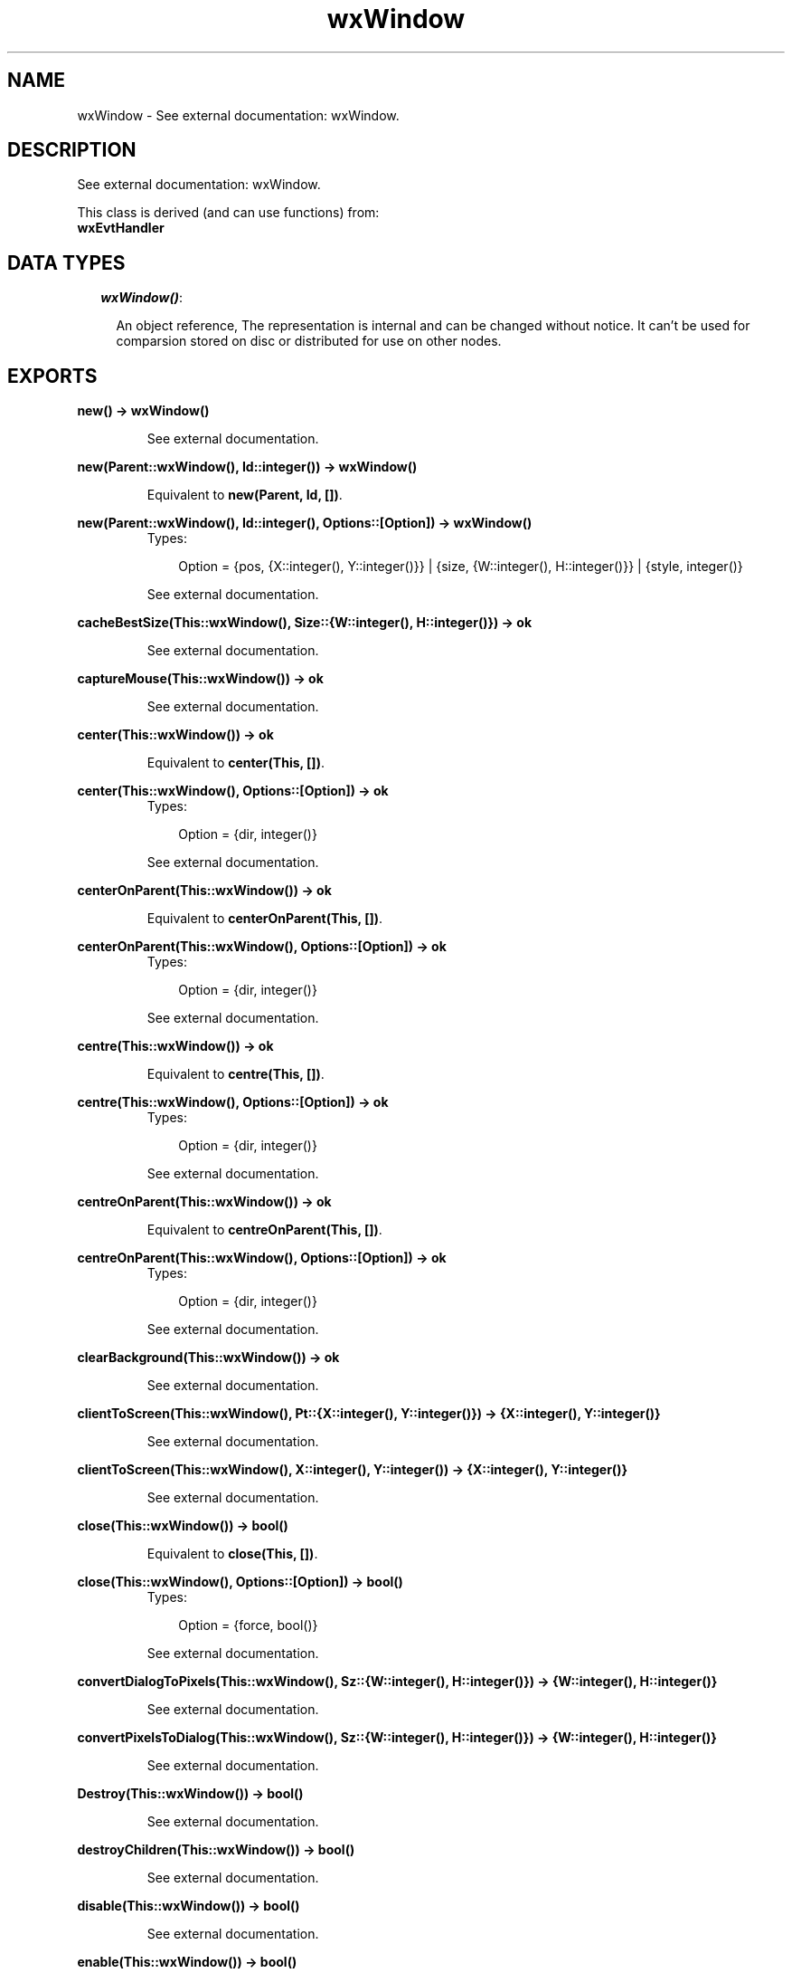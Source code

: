 .TH wxWindow 3 "wxErlang 0.99" "" "Erlang Module Definition"
.SH NAME
wxWindow \- See external documentation: wxWindow.
.SH DESCRIPTION
.LP
See external documentation: wxWindow\&.
.LP
This class is derived (and can use functions) from: 
.br
\fBwxEvtHandler\fR\& 
.SH "DATA TYPES"

.RS 2
.TP 2
.B
\fIwxWindow()\fR\&:

.RS 2
.LP
An object reference, The representation is internal and can be changed without notice\&. It can\&'t be used for comparsion stored on disc or distributed for use on other nodes\&.
.RE
.RE
.SH EXPORTS
.LP
.B
new() -> wxWindow()
.br
.RS
.LP
See external documentation\&.
.RE
.LP
.B
new(Parent::wxWindow(), Id::integer()) -> wxWindow()
.br
.RS
.LP
Equivalent to \fBnew(Parent, Id, [])\fR\&\&.
.RE
.LP
.B
new(Parent::wxWindow(), Id::integer(), Options::[Option]) -> wxWindow()
.br
.RS
.TP 3
Types:

Option = {pos, {X::integer(), Y::integer()}} | {size, {W::integer(), H::integer()}} | {style, integer()}
.br
.RE
.RS
.LP
See external documentation\&.
.RE
.LP
.B
cacheBestSize(This::wxWindow(), Size::{W::integer(), H::integer()}) -> ok
.br
.RS
.LP
See external documentation\&.
.RE
.LP
.B
captureMouse(This::wxWindow()) -> ok
.br
.RS
.LP
See external documentation\&.
.RE
.LP
.B
center(This::wxWindow()) -> ok
.br
.RS
.LP
Equivalent to \fBcenter(This, [])\fR\&\&.
.RE
.LP
.B
center(This::wxWindow(), Options::[Option]) -> ok
.br
.RS
.TP 3
Types:

Option = {dir, integer()}
.br
.RE
.RS
.LP
See external documentation\&.
.RE
.LP
.B
centerOnParent(This::wxWindow()) -> ok
.br
.RS
.LP
Equivalent to \fBcenterOnParent(This, [])\fR\&\&.
.RE
.LP
.B
centerOnParent(This::wxWindow(), Options::[Option]) -> ok
.br
.RS
.TP 3
Types:

Option = {dir, integer()}
.br
.RE
.RS
.LP
See external documentation\&.
.RE
.LP
.B
centre(This::wxWindow()) -> ok
.br
.RS
.LP
Equivalent to \fBcentre(This, [])\fR\&\&.
.RE
.LP
.B
centre(This::wxWindow(), Options::[Option]) -> ok
.br
.RS
.TP 3
Types:

Option = {dir, integer()}
.br
.RE
.RS
.LP
See external documentation\&.
.RE
.LP
.B
centreOnParent(This::wxWindow()) -> ok
.br
.RS
.LP
Equivalent to \fBcentreOnParent(This, [])\fR\&\&.
.RE
.LP
.B
centreOnParent(This::wxWindow(), Options::[Option]) -> ok
.br
.RS
.TP 3
Types:

Option = {dir, integer()}
.br
.RE
.RS
.LP
See external documentation\&.
.RE
.LP
.B
clearBackground(This::wxWindow()) -> ok
.br
.RS
.LP
See external documentation\&.
.RE
.LP
.B
clientToScreen(This::wxWindow(), Pt::{X::integer(), Y::integer()}) -> {X::integer(), Y::integer()}
.br
.RS
.LP
See external documentation\&.
.RE
.LP
.B
clientToScreen(This::wxWindow(), X::integer(), Y::integer()) -> {X::integer(), Y::integer()}
.br
.RS
.LP
See external documentation\&.
.RE
.LP
.B
close(This::wxWindow()) -> bool()
.br
.RS
.LP
Equivalent to \fBclose(This, [])\fR\&\&.
.RE
.LP
.B
close(This::wxWindow(), Options::[Option]) -> bool()
.br
.RS
.TP 3
Types:

Option = {force, bool()}
.br
.RE
.RS
.LP
See external documentation\&.
.RE
.LP
.B
convertDialogToPixels(This::wxWindow(), Sz::{W::integer(), H::integer()}) -> {W::integer(), H::integer()}
.br
.RS
.LP
See external documentation\&.
.RE
.LP
.B
convertPixelsToDialog(This::wxWindow(), Sz::{W::integer(), H::integer()}) -> {W::integer(), H::integer()}
.br
.RS
.LP
See external documentation\&.
.RE
.LP
.B
Destroy(This::wxWindow()) -> bool()
.br
.RS
.LP
See external documentation\&.
.RE
.LP
.B
destroyChildren(This::wxWindow()) -> bool()
.br
.RS
.LP
See external documentation\&.
.RE
.LP
.B
disable(This::wxWindow()) -> bool()
.br
.RS
.LP
See external documentation\&.
.RE
.LP
.B
enable(This::wxWindow()) -> bool()
.br
.RS
.LP
Equivalent to \fBenable(This, [])\fR\&\&.
.RE
.LP
.B
enable(This::wxWindow(), Options::[Option]) -> bool()
.br
.RS
.TP 3
Types:

Option = {enable, bool()}
.br
.RE
.RS
.LP
See external documentation\&.
.RE
.LP
.B
findFocus() -> wxWindow()
.br
.RS
.LP
See external documentation\&.
.RE
.LP
.B
findWindow(This::wxWindow(), X::integer() | string()) -> wxWindow()
.br
.RS
.LP
See external documentation\&. 
.br
Alternatives:
.LP
\fI findWindow(This::wxWindow(), Winid::integer()) -> wxWindow() \fR\& 
.LP
\fI findWindow(This::wxWindow(), Name::string()) -> wxWindow() \fR\& 
.RE
.LP
.B
findWindowById(Winid::integer()) -> wxWindow()
.br
.RS
.LP
Equivalent to \fBfindWindowById(Winid, [])\fR\&\&.
.RE
.LP
.B
findWindowById(Winid::integer(), Options::[Option]) -> wxWindow()
.br
.RS
.TP 3
Types:

Option = {parent, wxWindow()}
.br
.RE
.RS
.LP
See external documentation\&.
.RE
.LP
.B
findWindowByName(Name::string()) -> wxWindow()
.br
.RS
.LP
Equivalent to \fBfindWindowByName(Name, [])\fR\&\&.
.RE
.LP
.B
findWindowByName(Name::string(), Options::[Option]) -> wxWindow()
.br
.RS
.TP 3
Types:

Option = {parent, wxWindow()}
.br
.RE
.RS
.LP
See external documentation\&.
.RE
.LP
.B
findWindowByLabel(Label::string()) -> wxWindow()
.br
.RS
.LP
Equivalent to \fBfindWindowByLabel(Label, [])\fR\&\&.
.RE
.LP
.B
findWindowByLabel(Label::string(), Options::[Option]) -> wxWindow()
.br
.RS
.TP 3
Types:

Option = {parent, wxWindow()}
.br
.RE
.RS
.LP
See external documentation\&.
.RE
.LP
.B
fit(This::wxWindow()) -> ok
.br
.RS
.LP
See external documentation\&.
.RE
.LP
.B
fitInside(This::wxWindow()) -> ok
.br
.RS
.LP
See external documentation\&.
.RE
.LP
.B
freeze(This::wxWindow()) -> ok
.br
.RS
.LP
See external documentation\&.
.RE
.LP
.B
getAcceleratorTable(This::wxWindow()) -> wxAcceleratorTable() (see module wxAcceleratorTable)
.br
.RS
.LP
See external documentation\&.
.RE
.LP
.B
getBackgroundColour(This::wxWindow()) -> colour() (see module wx)
.br
.RS
.LP
See external documentation\&.
.RE
.LP
.B
getBackgroundStyle(This::wxWindow()) -> WxBackgroundStyle
.br
.RS
.TP 3
Types:

WxBackgroundStyle = integer()
.br
.RE
.RS
.LP
See external documentation\&. 
.br
WxBackgroundStyle is one of ?wxBG_STYLE_SYSTEM | ?wxBG_STYLE_COLOUR | ?wxBG_STYLE_CUSTOM
.RE
.LP
.B
getBestSize(This::wxWindow()) -> {W::integer(), H::integer()}
.br
.RS
.LP
See external documentation\&.
.RE
.LP
.B
getCaret(This::wxWindow()) -> wxCaret() (see module wxCaret)
.br
.RS
.LP
See external documentation\&.
.RE
.LP
.B
getCapture() -> wxWindow()
.br
.RS
.LP
See external documentation\&.
.RE
.LP
.B
getCharHeight(This::wxWindow()) -> integer()
.br
.RS
.LP
See external documentation\&.
.RE
.LP
.B
getCharWidth(This::wxWindow()) -> integer()
.br
.RS
.LP
See external documentation\&.
.RE
.LP
.B
getChildren(This::wxWindow()) -> [wxWindow()]
.br
.RS
.LP
See external documentation\&.
.RE
.LP
.B
getClientSize(This::wxWindow()) -> {W::integer(), H::integer()}
.br
.RS
.LP
See external documentation\&.
.RE
.LP
.B
getContainingSizer(This::wxWindow()) -> wxSizer() (see module wxSizer)
.br
.RS
.LP
See external documentation\&.
.RE
.LP
.B
getCursor(This::wxWindow()) -> wxCursor() (see module wxCursor)
.br
.RS
.LP
See external documentation\&.
.RE
.LP
.B
getDropTarget(This::wxWindow()) -> wxDropTarget() (see module wxDropTarget)
.br
.RS
.LP
See external documentation\&.
.RE
.LP
.B
getEventHandler(This::wxWindow()) -> wxEvtHandler() (see module wxEvtHandler)
.br
.RS
.LP
See external documentation\&.
.RE
.LP
.B
getExtraStyle(This::wxWindow()) -> integer()
.br
.RS
.LP
See external documentation\&.
.RE
.LP
.B
getFont(This::wxWindow()) -> wxFont() (see module wxFont)
.br
.RS
.LP
See external documentation\&.
.RE
.LP
.B
getForegroundColour(This::wxWindow()) -> colour() (see module wx)
.br
.RS
.LP
See external documentation\&.
.RE
.LP
.B
getGrandParent(This::wxWindow()) -> wxWindow()
.br
.RS
.LP
See external documentation\&.
.RE
.LP
.B
getHandle(This::wxWindow()) -> integer()
.br
.RS
.LP
See external documentation\&.
.RE
.LP
.B
getHelpText(This::wxWindow()) -> string()
.br
.RS
.LP
See external documentation\&.
.RE
.LP
.B
getId(This::wxWindow()) -> integer()
.br
.RS
.LP
See external documentation\&.
.RE
.LP
.B
getLabel(This::wxWindow()) -> string()
.br
.RS
.LP
See external documentation\&.
.RE
.LP
.B
getMaxSize(This::wxWindow()) -> {W::integer(), H::integer()}
.br
.RS
.LP
See external documentation\&.
.RE
.LP
.B
getMinSize(This::wxWindow()) -> {W::integer(), H::integer()}
.br
.RS
.LP
See external documentation\&.
.RE
.LP
.B
getName(This::wxWindow()) -> string()
.br
.RS
.LP
See external documentation\&.
.RE
.LP
.B
getParent(This::wxWindow()) -> wxWindow()
.br
.RS
.LP
See external documentation\&.
.RE
.LP
.B
getPosition(This::wxWindow()) -> {X::integer(), Y::integer()}
.br
.RS
.LP
See external documentation\&.
.RE
.LP
.B
getRect(This::wxWindow()) -> {X::integer(), Y::integer(), W::integer(), H::integer()}
.br
.RS
.LP
See external documentation\&.
.RE
.LP
.B
getScreenPosition(This::wxWindow()) -> {X::integer(), Y::integer()}
.br
.RS
.LP
See external documentation\&.
.RE
.LP
.B
getScreenRect(This::wxWindow()) -> {X::integer(), Y::integer(), W::integer(), H::integer()}
.br
.RS
.LP
See external documentation\&.
.RE
.LP
.B
getScrollPos(This::wxWindow(), Orient::integer()) -> integer()
.br
.RS
.LP
See external documentation\&.
.RE
.LP
.B
getScrollRange(This::wxWindow(), Orient::integer()) -> integer()
.br
.RS
.LP
See external documentation\&.
.RE
.LP
.B
getScrollThumb(This::wxWindow(), Orient::integer()) -> integer()
.br
.RS
.LP
See external documentation\&.
.RE
.LP
.B
getSize(This::wxWindow()) -> {W::integer(), H::integer()}
.br
.RS
.LP
See external documentation\&.
.RE
.LP
.B
getSizer(This::wxWindow()) -> wxSizer() (see module wxSizer)
.br
.RS
.LP
See external documentation\&.
.RE
.LP
.B
getTextExtent(This::wxWindow(), String::string()) -> {X::integer(), Y::integer(), Descent::integer(), ExternalLeading::integer()}
.br
.RS
.LP
Equivalent to \fBgetTextExtent(This, String, [])\fR\&\&.
.RE
.LP
.B
getTextExtent(This::wxWindow(), String::string(), Options::[Option]) -> {X::integer(), Y::integer(), Descent::integer(), ExternalLeading::integer()}
.br
.RS
.TP 3
Types:

Option = {theFont, wxFont() (see module wxFont)}
.br
.RE
.RS
.LP
See external documentation\&.
.RE
.LP
.B
getToolTip(This::wxWindow()) -> wxToolTip() (see module wxToolTip)
.br
.RS
.LP
See external documentation\&.
.RE
.LP
.B
getUpdateRegion(This::wxWindow()) -> wxRegion() (see module wxRegion)
.br
.RS
.LP
See external documentation\&.
.RE
.LP
.B
getVirtualSize(This::wxWindow()) -> {W::integer(), H::integer()}
.br
.RS
.LP
See external documentation\&.
.RE
.LP
.B
getWindowStyleFlag(This::wxWindow()) -> integer()
.br
.RS
.LP
See external documentation\&.
.RE
.LP
.B
getWindowVariant(This::wxWindow()) -> WxWindowVariant
.br
.RS
.TP 3
Types:

WxWindowVariant = integer()
.br
.RE
.RS
.LP
See external documentation\&. 
.br
WxWindowVariant is one of ?wxWINDOW_VARIANT_NORMAL | ?wxWINDOW_VARIANT_SMALL | ?wxWINDOW_VARIANT_MINI | ?wxWINDOW_VARIANT_LARGE | ?wxWINDOW_VARIANT_MAX
.RE
.LP
.B
hasCapture(This::wxWindow()) -> bool()
.br
.RS
.LP
See external documentation\&.
.RE
.LP
.B
hasScrollbar(This::wxWindow(), Orient::integer()) -> bool()
.br
.RS
.LP
See external documentation\&.
.RE
.LP
.B
hasTransparentBackground(This::wxWindow()) -> bool()
.br
.RS
.LP
See external documentation\&.
.RE
.LP
.B
hide(This::wxWindow()) -> bool()
.br
.RS
.LP
See external documentation\&.
.RE
.LP
.B
inheritAttributes(This::wxWindow()) -> ok
.br
.RS
.LP
See external documentation\&.
.RE
.LP
.B
initDialog(This::wxWindow()) -> ok
.br
.RS
.LP
See external documentation\&.
.RE
.LP
.B
invalidateBestSize(This::wxWindow()) -> ok
.br
.RS
.LP
See external documentation\&.
.RE
.LP
.B
isEnabled(This::wxWindow()) -> bool()
.br
.RS
.LP
See external documentation\&.
.RE
.LP
.B
isExposed(This::wxWindow(), X::term()) -> bool()
.br
.RS
.LP
See external documentation\&. 
.br
Alternatives:
.LP
\fI isExposed(This::wxWindow(), Pt::{X::integer(),Y::integer()}) -> bool() \fR\& 
.LP
\fI isExposed(This::wxWindow(), Rect::{X::integer(),Y::integer(),W::integer(),H::integer()}) -> bool() \fR\& 
.RE
.LP
.B
isExposed(This::wxWindow(), X::integer(), Y::integer()) -> bool()
.br
.RS
.LP
See external documentation\&.
.RE
.LP
.B
isExposed(This::wxWindow(), X::integer(), Y::integer(), W::integer(), H::integer()) -> bool()
.br
.RS
.LP
See external documentation\&.
.RE
.LP
.B
isRetained(This::wxWindow()) -> bool()
.br
.RS
.LP
See external documentation\&.
.RE
.LP
.B
isShown(This::wxWindow()) -> bool()
.br
.RS
.LP
See external documentation\&.
.RE
.LP
.B
isTopLevel(This::wxWindow()) -> bool()
.br
.RS
.LP
See external documentation\&.
.RE
.LP
.B
layout(This::wxWindow()) -> bool()
.br
.RS
.LP
See external documentation\&.
.RE
.LP
.B
lineDown(This::wxWindow()) -> bool()
.br
.RS
.LP
See external documentation\&.
.RE
.LP
.B
lineUp(This::wxWindow()) -> bool()
.br
.RS
.LP
See external documentation\&.
.RE
.LP
.B
lower(This::wxWindow()) -> ok
.br
.RS
.LP
See external documentation\&.
.RE
.LP
.B
makeModal(This::wxWindow()) -> ok
.br
.RS
.LP
Equivalent to \fBmakeModal(This, [])\fR\&\&.
.RE
.LP
.B
makeModal(This::wxWindow(), Options::[Option]) -> ok
.br
.RS
.TP 3
Types:

Option = {modal, bool()}
.br
.RE
.RS
.LP
See external documentation\&.
.RE
.LP
.B
move(This::wxWindow(), Pt::{X::integer(), Y::integer()}) -> ok
.br
.RS
.LP
Equivalent to \fBmove(This, Pt, [])\fR\&\&.
.RE
.LP
.B
move(This::wxWindow(), X::integer() | term(), X::integer() | term()) -> ok
.br
.RS
.LP
See external documentation\&. 
.br
Alternatives:
.LP
\fI move(This::wxWindow(), X::integer(), Y::integer()) -> move(This,X,Y, []) \fR\&
.LP
\fI move(This::wxWindow(), Pt::{X::integer(),Y::integer()}, [Option]) -> ok \fR\& 
.br
Option = {flags, integer()}
.RE
.LP
.B
move(This::wxWindow(), X::integer(), Y::integer(), Options::[Option]) -> ok
.br
.RS
.TP 3
Types:

Option = {flags, integer()}
.br
.RE
.RS
.LP
See external documentation\&.
.RE
.LP
.B
moveAfterInTabOrder(This::wxWindow(), Win::wxWindow()) -> ok
.br
.RS
.LP
See external documentation\&.
.RE
.LP
.B
moveBeforeInTabOrder(This::wxWindow(), Win::wxWindow()) -> ok
.br
.RS
.LP
See external documentation\&.
.RE
.LP
.B
navigate(This::wxWindow()) -> bool()
.br
.RS
.LP
Equivalent to \fBnavigate(This, [])\fR\&\&.
.RE
.LP
.B
navigate(This::wxWindow(), Options::[Option]) -> bool()
.br
.RS
.TP 3
Types:

Option = {flags, integer()}
.br
.RE
.RS
.LP
See external documentation\&.
.RE
.LP
.B
pageDown(This::wxWindow()) -> bool()
.br
.RS
.LP
See external documentation\&.
.RE
.LP
.B
pageUp(This::wxWindow()) -> bool()
.br
.RS
.LP
See external documentation\&.
.RE
.LP
.B
popEventHandler(This::wxWindow()) -> wxEvtHandler() (see module wxEvtHandler)
.br
.RS
.LP
Equivalent to \fBpopEventHandler(This, [])\fR\&\&.
.RE
.LP
.B
popEventHandler(This::wxWindow(), Options::[Option]) -> wxEvtHandler() (see module wxEvtHandler)
.br
.RS
.TP 3
Types:

Option = {deleteHandler, bool()}
.br
.RE
.RS
.LP
See external documentation\&.
.RE
.LP
.B
popupMenu(This::wxWindow(), Menu::wxMenu() (see module wxMenu)) -> bool()
.br
.RS
.LP
Equivalent to \fBpopupMenu(This, Menu, [])\fR\&\&.
.RE
.LP
.B
popupMenu(This::wxWindow(), Menu::wxMenu() (see module wxMenu), Options::[Option]) -> bool()
.br
.RS
.TP 3
Types:

Option = {pos, {X::integer(), Y::integer()}}
.br
.RE
.RS
.LP
See external documentation\&.
.RE
.LP
.B
popupMenu(This::wxWindow(), Menu::wxMenu() (see module wxMenu), X::integer(), Y::integer()) -> bool()
.br
.RS
.LP
See external documentation\&.
.RE
.LP
.B
raise(This::wxWindow()) -> ok
.br
.RS
.LP
See external documentation\&.
.RE
.LP
.B
refresh(This::wxWindow()) -> ok
.br
.RS
.LP
Equivalent to \fBrefresh(This, [])\fR\&\&.
.RE
.LP
.B
refresh(This::wxWindow(), Options::[Option]) -> ok
.br
.RS
.TP 3
Types:

Option = {eraseBackground, bool()} | {rect, {X::integer(), Y::integer(), W::integer(), H::integer()}}
.br
.RE
.RS
.LP
See external documentation\&.
.RE
.LP
.B
refreshRect(This::wxWindow(), Rect::{X::integer(), Y::integer(), W::integer(), H::integer()}) -> ok
.br
.RS
.LP
Equivalent to \fBrefreshRect(This, Rect, [])\fR\&\&.
.RE
.LP
.B
refreshRect(This::wxWindow(), Rect::{X::integer(), Y::integer(), W::integer(), H::integer()}, Options::[Option]) -> ok
.br
.RS
.TP 3
Types:

Option = {eraseBackground, bool()}
.br
.RE
.RS
.LP
See external documentation\&.
.RE
.LP
.B
releaseMouse(This::wxWindow()) -> ok
.br
.RS
.LP
See external documentation\&.
.RE
.LP
.B
removeChild(This::wxWindow(), Child::wxWindow()) -> ok
.br
.RS
.LP
See external documentation\&.
.RE
.LP
.B
reparent(This::wxWindow(), NewParent::wxWindow()) -> bool()
.br
.RS
.LP
See external documentation\&.
.RE
.LP
.B
screenToClient(This::wxWindow()) -> {X::integer(), Y::integer()}
.br
.RS
.LP
See external documentation\&.
.RE
.LP
.B
screenToClient(This::wxWindow(), Pt::{X::integer(), Y::integer()}) -> {X::integer(), Y::integer()}
.br
.RS
.LP
See external documentation\&.
.RE
.LP
.B
scrollLines(This::wxWindow(), Lines::integer()) -> bool()
.br
.RS
.LP
See external documentation\&.
.RE
.LP
.B
scrollPages(This::wxWindow(), Pages::integer()) -> bool()
.br
.RS
.LP
See external documentation\&.
.RE
.LP
.B
scrollWindow(This::wxWindow(), Dx::integer(), Dy::integer()) -> ok
.br
.RS
.LP
Equivalent to \fBscrollWindow(This, Dx, Dy, [])\fR\&\&.
.RE
.LP
.B
scrollWindow(This::wxWindow(), Dx::integer(), Dy::integer(), Options::[Option]) -> ok
.br
.RS
.TP 3
Types:

Option = {rect, {X::integer(), Y::integer(), W::integer(), H::integer()}}
.br
.RE
.RS
.LP
See external documentation\&.
.RE
.LP
.B
setAcceleratorTable(This::wxWindow(), Accel::wxAcceleratorTable() (see module wxAcceleratorTable)) -> ok
.br
.RS
.LP
See external documentation\&.
.RE
.LP
.B
setAutoLayout(This::wxWindow(), AutoLayout::bool()) -> ok
.br
.RS
.LP
See external documentation\&.
.RE
.LP
.B
setBackgroundColour(This::wxWindow(), Colour::colour() (see module wx)) -> bool()
.br
.RS
.LP
See external documentation\&.
.RE
.LP
.B
setBackgroundStyle(This::wxWindow(), Style::WxBackgroundStyle) -> bool()
.br
.RS
.TP 3
Types:

WxBackgroundStyle = integer()
.br
.RE
.RS
.LP
See external documentation\&. 
.br
WxBackgroundStyle is one of ?wxBG_STYLE_SYSTEM | ?wxBG_STYLE_COLOUR | ?wxBG_STYLE_CUSTOM
.RE
.LP
.B
setCaret(This::wxWindow(), Caret::wxCaret() (see module wxCaret)) -> ok
.br
.RS
.LP
See external documentation\&.
.RE
.LP
.B
setClientSize(This::wxWindow(), X::term()) -> ok
.br
.RS
.LP
See external documentation\&. 
.br
Alternatives:
.LP
\fI setClientSize(This::wxWindow(), Size::{W::integer(), H::integer()}) -> ok \fR\& 
.LP
\fI setClientSize(This::wxWindow(), Rect::{X::integer(), Y::integer(), W::integer(), H::integer()}) -> ok \fR\& 
.RE
.LP
.B
setClientSize(This::wxWindow(), Width::integer(), Height::integer()) -> ok
.br
.RS
.LP
See external documentation\&.
.RE
.LP
.B
setContainingSizer(This::wxWindow(), Sizer::wxSizer() (see module wxSizer)) -> ok
.br
.RS
.LP
See external documentation\&.
.RE
.LP
.B
setCursor(This::wxWindow(), Cursor::wxCursor() (see module wxCursor)) -> bool()
.br
.RS
.LP
See external documentation\&.
.RE
.LP
.B
setMaxSize(This::wxWindow(), MaxSize::{W::integer(), H::integer()}) -> ok
.br
.RS
.LP
See external documentation\&.
.RE
.LP
.B
setMinSize(This::wxWindow(), MinSize::{W::integer(), H::integer()}) -> ok
.br
.RS
.LP
See external documentation\&.
.RE
.LP
.B
setOwnBackgroundColour(This::wxWindow(), Colour::colour() (see module wx)) -> ok
.br
.RS
.LP
See external documentation\&.
.RE
.LP
.B
setOwnFont(This::wxWindow(), Font::wxFont() (see module wxFont)) -> ok
.br
.RS
.LP
See external documentation\&.
.RE
.LP
.B
setOwnForegroundColour(This::wxWindow(), Colour::colour() (see module wx)) -> ok
.br
.RS
.LP
See external documentation\&.
.RE
.LP
.B
setDropTarget(This::wxWindow(), DropTarget::wxDropTarget() (see module wxDropTarget)) -> ok
.br
.RS
.LP
See external documentation\&.
.RE
.LP
.B
setExtraStyle(This::wxWindow(), ExStyle::integer()) -> ok
.br
.RS
.LP
See external documentation\&.
.RE
.LP
.B
setFocus(This::wxWindow()) -> ok
.br
.RS
.LP
See external documentation\&.
.RE
.LP
.B
setFocusFromKbd(This::wxWindow()) -> ok
.br
.RS
.LP
See external documentation\&.
.RE
.LP
.B
setFont(This::wxWindow(), Font::wxFont() (see module wxFont)) -> bool()
.br
.RS
.LP
See external documentation\&.
.RE
.LP
.B
setForegroundColour(This::wxWindow(), Colour::colour() (see module wx)) -> bool()
.br
.RS
.LP
See external documentation\&.
.RE
.LP
.B
setHelpText(This::wxWindow(), Text::string()) -> ok
.br
.RS
.LP
See external documentation\&.
.RE
.LP
.B
setId(This::wxWindow(), Winid::integer()) -> ok
.br
.RS
.LP
See external documentation\&.
.RE
.LP
.B
setLabel(This::wxWindow(), Label::string()) -> ok
.br
.RS
.LP
See external documentation\&.
.RE
.LP
.B
setName(This::wxWindow(), Name::string()) -> ok
.br
.RS
.LP
See external documentation\&.
.RE
.LP
.B
setPalette(This::wxWindow(), Pal::wxPalette() (see module wxPalette)) -> ok
.br
.RS
.LP
See external documentation\&.
.RE
.LP
.B
setScrollbar(This::wxWindow(), Orient::integer(), Pos::integer(), ThumbVisible::integer(), Range::integer()) -> ok
.br
.RS
.LP
Equivalent to \fBsetScrollbar(This, Orient, Pos, ThumbVisible, Range, [])\fR\&\&.
.RE
.LP
.B
setScrollbar(This::wxWindow(), Orient::integer(), Pos::integer(), ThumbVisible::integer(), Range::integer(), Options::[Option]) -> ok
.br
.RS
.TP 3
Types:

Option = {refresh, bool()}
.br
.RE
.RS
.LP
See external documentation\&.
.RE
.LP
.B
setScrollPos(This::wxWindow(), Orient::integer(), Pos::integer()) -> ok
.br
.RS
.LP
Equivalent to \fBsetScrollPos(This, Orient, Pos, [])\fR\&\&.
.RE
.LP
.B
setScrollPos(This::wxWindow(), Orient::integer(), Pos::integer(), Options::[Option]) -> ok
.br
.RS
.TP 3
Types:

Option = {refresh, bool()}
.br
.RE
.RS
.LP
See external documentation\&.
.RE
.LP
.B
setSize(This::wxWindow(), X::term()) -> ok
.br
.RS
.LP
See external documentation\&. 
.br
Alternatives:
.LP
\fI setSize(This::wxWindow(), Rect::{X::integer(),Y::integer(),W::integer(),H::integer()}) -> setSize(This,Rect, []) \fR\&
.LP
\fI setSize(This::wxWindow(), Size::{W::integer(),H::integer()}) -> ok \fR\& 
.RE
.LP
.B
setSize(This::wxWindow(), X::integer() | term(), X::integer() | term()) -> ok
.br
.RS
.LP
See external documentation\&. 
.br
Alternatives:
.LP
\fI setSize(This::wxWindow(), Width::integer(), Height::integer()) -> ok \fR\& 
.LP
\fI setSize(This::wxWindow(), Rect::{X::integer(),Y::integer(),W::integer(),H::integer()}, [Option]) -> ok \fR\& 
.br
Option = {sizeFlags, integer()}
.RE
.LP
.B
setSize(This::wxWindow(), X::integer(), Y::integer(), Width::integer(), Height::integer()) -> ok
.br
.RS
.LP
Equivalent to \fBsetSize(This, X, Y, Width, Height, [])\fR\&\&.
.RE
.LP
.B
setSize(This::wxWindow(), X::integer(), Y::integer(), Width::integer(), Height::integer(), Options::[Option]) -> ok
.br
.RS
.TP 3
Types:

Option = {sizeFlags, integer()}
.br
.RE
.RS
.LP
See external documentation\&.
.RE
.LP
.B
setSizeHints(This::wxWindow(), MinSize::{W::integer(), H::integer()}) -> ok
.br
.RS
.LP
Equivalent to \fBsetSizeHints(This, MinSize, [])\fR\&\&.
.RE
.LP
.B
setSizeHints(This::wxWindow(), X::integer() | term(), X::integer() | term()) -> ok
.br
.RS
.LP
See external documentation\&. 
.br
Alternatives:
.LP
\fI setSizeHints(This::wxWindow(), MinW::integer(), MinH::integer()) -> setSizeHints(This,MinW,MinH, []) \fR\&
.LP
\fI setSizeHints(This::wxWindow(), MinSize::{W::integer(),H::integer()}, [Option]) -> ok \fR\& 
.br
Option = {maxSize, {W::integer(),H::integer()}} | {incSize, {W::integer(),H::integer()}}
.RE
.LP
.B
setSizeHints(This::wxWindow(), MinW::integer(), MinH::integer(), Options::[Option]) -> ok
.br
.RS
.TP 3
Types:

Option = {maxW, integer()} | {maxH, integer()} | {incW, integer()} | {incH, integer()}
.br
.RE
.RS
.LP
See external documentation\&.
.RE
.LP
.B
setSizer(This::wxWindow(), Sizer::wxSizer() (see module wxSizer)) -> ok
.br
.RS
.LP
Equivalent to \fBsetSizer(This, Sizer, [])\fR\&\&.
.RE
.LP
.B
setSizer(This::wxWindow(), Sizer::wxSizer() (see module wxSizer), Options::[Option]) -> ok
.br
.RS
.TP 3
Types:

Option = {deleteOld, bool()}
.br
.RE
.RS
.LP
See external documentation\&.
.RE
.LP
.B
setSizerAndFit(This::wxWindow(), Sizer::wxSizer() (see module wxSizer)) -> ok
.br
.RS
.LP
Equivalent to \fBsetSizerAndFit(This, Sizer, [])\fR\&\&.
.RE
.LP
.B
setSizerAndFit(This::wxWindow(), Sizer::wxSizer() (see module wxSizer), Options::[Option]) -> ok
.br
.RS
.TP 3
Types:

Option = {deleteOld, bool()}
.br
.RE
.RS
.LP
See external documentation\&.
.RE
.LP
.B
setThemeEnabled(This::wxWindow(), EnableTheme::bool()) -> ok
.br
.RS
.LP
See external documentation\&.
.RE
.LP
.B
setToolTip(This::wxWindow(), X::string() | term()) -> ok
.br
.RS
.LP
See external documentation\&. 
.br
Alternatives:
.LP
\fI setToolTip(This::wxWindow(), Tip::string()) -> ok \fR\& 
.LP
\fI setToolTip(This::wxWindow(), Tip::wxToolTip:wxToolTip()) -> ok \fR\& 
.RE
.LP
.B
setVirtualSize(This::wxWindow(), Size::{W::integer(), H::integer()}) -> ok
.br
.RS
.LP
See external documentation\&.
.RE
.LP
.B
setVirtualSize(This::wxWindow(), X::integer(), Y::integer()) -> ok
.br
.RS
.LP
See external documentation\&.
.RE
.LP
.B
setVirtualSizeHints(This::wxWindow(), MinSize::{W::integer(), H::integer()}) -> ok
.br
.RS
.LP
Equivalent to \fBsetVirtualSizeHints(This, MinSize, [])\fR\&\&.
.RE
.LP
.B
setVirtualSizeHints(This::wxWindow(), X::integer() | term(), X::integer() | term()) -> ok
.br
.RS
.LP
See external documentation\&. 
.br
Alternatives:
.LP
\fI setVirtualSizeHints(This::wxWindow(), MinW::integer(), MinH::integer()) -> setVirtualSizeHints(This,MinW,MinH, []) \fR\&
.LP
\fI setVirtualSizeHints(This::wxWindow(), MinSize::{W::integer(),H::integer()}, [Option]) -> ok \fR\& 
.br
Option = {maxSize, {W::integer(),H::integer()}}
.RE
.LP
.B
setVirtualSizeHints(This::wxWindow(), MinW::integer(), MinH::integer(), Options::[Option]) -> ok
.br
.RS
.TP 3
Types:

Option = {maxW, integer()} | {maxH, integer()}
.br
.RE
.RS
.LP
See external documentation\&.
.RE
.LP
.B
setWindowStyle(This::wxWindow(), Style::integer()) -> ok
.br
.RS
.LP
See external documentation\&.
.RE
.LP
.B
setWindowStyleFlag(This::wxWindow(), Style::integer()) -> ok
.br
.RS
.LP
See external documentation\&.
.RE
.LP
.B
setWindowVariant(This::wxWindow(), Variant::WxWindowVariant) -> ok
.br
.RS
.TP 3
Types:

WxWindowVariant = integer()
.br
.RE
.RS
.LP
See external documentation\&. 
.br
WxWindowVariant is one of ?wxWINDOW_VARIANT_NORMAL | ?wxWINDOW_VARIANT_SMALL | ?wxWINDOW_VARIANT_MINI | ?wxWINDOW_VARIANT_LARGE | ?wxWINDOW_VARIANT_MAX
.RE
.LP
.B
shouldInheritColours(This::wxWindow()) -> bool()
.br
.RS
.LP
See external documentation\&.
.RE
.LP
.B
show(This::wxWindow()) -> bool()
.br
.RS
.LP
Equivalent to \fBshow(This, [])\fR\&\&.
.RE
.LP
.B
show(This::wxWindow(), Options::[Option]) -> bool()
.br
.RS
.TP 3
Types:

Option = {show, bool()}
.br
.RE
.RS
.LP
See external documentation\&.
.RE
.LP
.B
thaw(This::wxWindow()) -> ok
.br
.RS
.LP
See external documentation\&.
.RE
.LP
.B
transferDataFromWindow(This::wxWindow()) -> bool()
.br
.RS
.LP
See external documentation\&.
.RE
.LP
.B
transferDataToWindow(This::wxWindow()) -> bool()
.br
.RS
.LP
See external documentation\&.
.RE
.LP
.B
update(This::wxWindow()) -> ok
.br
.RS
.LP
See external documentation\&.
.RE
.LP
.B
updateWindowUI(This::wxWindow()) -> ok
.br
.RS
.LP
Equivalent to \fBupdateWindowUI(This, [])\fR\&\&.
.RE
.LP
.B
updateWindowUI(This::wxWindow(), Options::[Option]) -> ok
.br
.RS
.TP 3
Types:

Option = {flags, integer()}
.br
.RE
.RS
.LP
See external documentation\&.
.RE
.LP
.B
validate(This::wxWindow()) -> bool()
.br
.RS
.LP
See external documentation\&.
.RE
.LP
.B
warpPointer(This::wxWindow(), X::integer(), Y::integer()) -> ok
.br
.RS
.LP
See external documentation\&.
.RE
.LP
.B
destroy(This::wxWindow()) -> ok
.br
.RS
.LP
Destroys this object, do not use object again
.RE
.SH AUTHORS
.LP

.I
<>